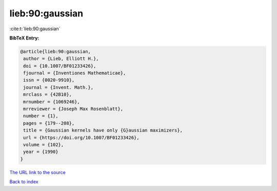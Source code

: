 lieb:90:gaussian
================

:cite:t:`lieb:90:gaussian`

**BibTeX Entry:**

.. code-block:: bibtex

   @article{lieb:90:gaussian,
    author = {Lieb, Elliott H.},
    doi = {10.1007/BF01233426},
    fjournal = {Inventiones Mathematicae},
    issn = {0020-9910},
    journal = {Invent. Math.},
    mrclass = {42B10},
    mrnumber = {1069246},
    mrreviewer = {Joseph Max Rosenblatt},
    number = {1},
    pages = {179--208},
    title = {Gaussian kernels have only {G}aussian maximizers},
    url = {https://doi.org/10.1007/BF01233426},
    volume = {102},
    year = {1990}
   }

`The URL link to the source <ttps://doi.org/10.1007/BF01233426}>`__


`Back to index <../By-Cite-Keys.html>`__
